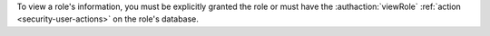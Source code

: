 To view a role's information, you must be explicitly granted the
role or must have the :authaction:`viewRole` :ref:`action
<security-user-actions>` on the role's database.